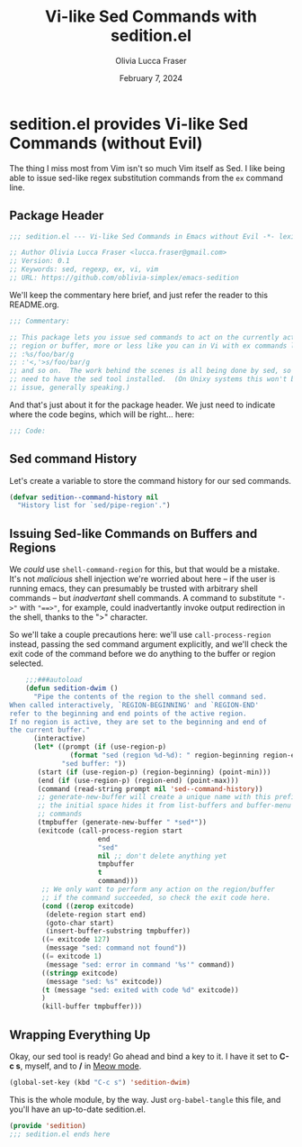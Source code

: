 #+title: Vi-like Sed Commands with sedition.el
#+author: Olivia Lucca Fraser
#+date: February 7, 2024

* sedition.el provides Vi-like Sed Commands (without Evil)
 
The thing I miss most from Vim isn't so much Vim itself as Sed. I like being able to issue sed-like regex substitution commands from the =ex= command line.

** Package Header
#+begin_src emacs-lisp :tangle sedition.el
;;; sedition.el --- Vi-like Sed Commands in Emacs without Evil -*- lexical-binding:t -*-
#+end_src

#+begin_src emacs-lisp :tangle sedition.el
  ;; Author Olivia Lucca Fraser <lucca.fraser@gmail.com>
  ;; Version: 0.1
  ;; Keywords: sed, regexp, ex, vi, vim
  ;; URL: https://github.com/oblivia-simplex/emacs-sedition
#+end_src

We'll keep the commentary here brief, and just refer the reader to this README.org.

#+begin_src emacs-lisp :tangle sedition.el
  ;;; Commentary:

  ;; This package lets you issue sed commands to act on the currently active
  ;; region or buffer, more or less like you can in Vi with ex commands like
  ;; :%s/foo/bar/g
  ;; :'<,'>s/foo/bar/g
  ;; and so on.  The work behind the scenes is all being done by sed, so you'll
  ;; need to have the sed tool installed.  (On Unixy systems this won't be an
  ;; issue, generally speaking.)
#+end_src

And that's just about it for the package header. We just need to indicate
where the code begins, which will be right... here:

#+begin_src emacs-lisp :tangle sedition.el
  ;;; Code:
  
#+end_src

** Sed command History
Let's create a variable to store the command history for our sed commands.

#+begin_src emacs-lisp :tangle sedition.el
  (defvar sedition--command-history nil
    "History list for `sed/pipe-region'.")
#+end_src

** Issuing Sed-like Commands on Buffers and Regions

We /could/ use =shell-command-region= for this, but that would be a mistake. It's not /malicious/ shell injection we're worried about here -- if the user is running emacs, they can presumably be trusted with arbitrary shell commands -- but /inadvertant/ shell commands. A command to substitute ~"->"~ with ~"==>"~, for example, could inadvertantly invoke output redirection in the shell, thanks to the ">" character.

So we'll take a couple precautions here: we'll use =call-process-region= instead, passing the sed command argument explicitly, and we'll check the exit code of the command before we do anything to the buffer or region selected.

#+begin_src emacs-lisp :tangle sedition.el
      ;;;###autoload
      (defun sedition-dwim ()
        "Pipe the contents of the region to the shell command sed.
  When called interactively, `REGION-BEGINNING' and `REGION-END'
  refer to the beginning and end points of the active region.
  If no region is active, they are set to the beginning and end of
  the current buffer."
        (interactive)
        (let* ((prompt (if (use-region-p)
      		     (format "sed (region %d-%d): " region-beginning region-end)
      		   "sed buffer: "))
      	 (start (if (use-region-p) (region-beginning) (point-min)))
      	 (end (if (use-region-p) (region-end) (point-max)))
      	 (command (read-string prompt nil 'sed--command-history))
      	 ;; generate-new-buffer will create a unique name with this prefix
      	 ;; the initial space hides it from list-buffers and buffer-menu
      	 ;; commands
      	 (tmpbuffer (generate-new-buffer " *sed*"))
      	 (exitcode (call-process-region start
      					end
      					"sed"
      					nil ;; don't delete anything yet
      					tmpbuffer
      					t
      					command)))
          ;; We only want to perform any action on the region/buffer
          ;; if the command succeeded, so check the exit code here.
          (cond ((zerop exitcode)
      	   (delete-region start end)
      	   (goto-char start)
      	   (insert-buffer-substring tmpbuffer))
      	  ((= exitcode 127)
      	   (message "sed: command not found"))
      	  ((= exitcode 1)
      	   (message "sed: error in command '%s'" command))
      	  ((stringp exitcode)
      	   (message "sed: %s" exitcode))
      	  (t (message "sed: exited with code %d" exitcode))
      	  )
          (kill-buffer tmpbuffer)))
#+end_src

** Wrapping Everything Up

Okay, our sed tool is ready! Go ahead and bind a key to it. I have it set to *C-c s*, myself, and to */* in [[https://github.com/meow-edit/meow][Meow mode]].

#+begin_src emacs-lisp
  (global-set-key (kbd "C-c s") 'sedition-dwim)
#+end_src

This is the whole module, by the way. Just =org-babel-tangle= this file, and you'll have an up-to-date sedition.el.

#+begin_src emacs-lisp :tangle sedition.el
  (provide 'sedition)
  ;;; sedition.el ends here
#+end_src
